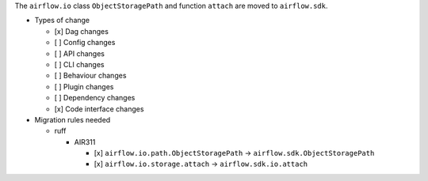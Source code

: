The ``airflow.io`` class ``ObjectStoragePath`` and function ``attach`` are moved to ``airflow.sdk``.

* Types of change

  * [x] Dag changes
  * [ ] Config changes
  * [ ] API changes
  * [ ] CLI changes
  * [ ] Behaviour changes
  * [ ] Plugin changes
  * [ ] Dependency changes
  * [x] Code interface changes

* Migration rules needed

  * ruff

    * AIR311

      * [x] ``airflow.io.path.ObjectStoragePath`` → ``airflow.sdk.ObjectStoragePath``
      * [x] ``airflow.io.storage.attach`` → ``airflow.sdk.io.attach``
